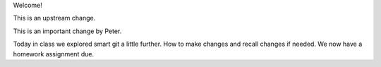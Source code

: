 Welcome!

This is an upstream change.

This is an important change by Peter.

Today in class we explored smart git a little further. How to make changes and recall changes if needed.
We now have a homework assignment due. 
